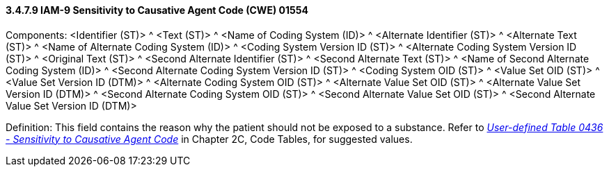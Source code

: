 ==== *3.4.7.9* IAM-9 Sensitivity to Causative Agent Code (CWE) 01554

Components: <Identifier (ST)> ^ <Text (ST)> ^ <Name of Coding System (ID)> ^ <Alternate Identifier (ST)> ^ <Alternate Text (ST)> ^ <Name of Alternate Coding System (ID)> ^ <Coding System Version ID (ST)> ^ <Alternate Coding System Version ID (ST)> ^ <Original Text (ST)> ^ <Second Alternate Identifier (ST)> ^ <Second Alternate Text (ST)> ^ <Name of Second Alternate Coding System (ID)> ^ <Second Alternate Coding System Version ID (ST)> ^ <Coding System OID (ST)> ^ <Value Set OID (ST)> ^ <Value Set Version ID (DTM)> ^ <Alternate Coding System OID (ST)> ^ <Alternate Value Set OID (ST)> ^ <Alternate Value Set Version ID (DTM)> ^ <Second Alternate Coding System OID (ST)> ^ <Second Alternate Value Set OID (ST)> ^ <Second Alternate Value Set Version ID (DTM)>

Definition: This field contains the reason why the patient should not be exposed to a substance. Refer to file:///E:\V2\v2.9%20final%20Nov%20from%20Frank\V29_CH02C_Tables.docx#HL70436[_User-defined Table 0436 - Sensitivity to Causative Agent Code_] in Chapter 2C, Code Tables, for suggested values.

